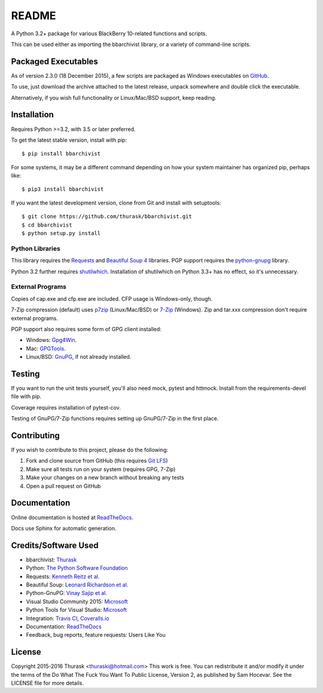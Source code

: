 README
======
    
.. image:: https://travis-ci.org/thurask/bbarchivist.svg?branch=master
    :target: https://travis-ci.org/thurask/bbarchivist
    :alt: Travis CI

.. image:: https://coveralls.io/repos/thurask/bbarchivist/badge.svg?branch=master&service=github
    :target: https://coveralls.io/github/thurask/bbarchivist?branch=master
    :alt: Coveralls.io

.. image:: https://readthedocs.org/projects/bbarchivist/badge/?version=latest
    :target: http://bbarchivist.readthedocs.org/en/latest/?badge=latest
    :alt: Documentation Status

A Python 3.2+ package for various BlackBerry 10-related functions and scripts.

This can be used either as importing the bbarchivist library, or a variety of command-line scripts.

Packaged Executables
--------------------

As of version 2.3.0 (18 December 2015), a few scripts are packaged as Windows executables on `GitHub <https://github.com/thurask/bbarchivist/releases>`__.

To use, just download the archive attached to the latest release, unpack somewhere and double click the executable.

Alternatively, if you wish full functionality or Linux/Mac/BSD support, keep reading.

Installation
------------

Requires Python >=3.2, with 3.5 or later preferred.

To get the latest stable version, install with pip:

::

    $ pip install bbarchivist

For some systems, it may be a different command depending on how your system maintainer has organized pip, perhaps like:

::

    $ pip3 install bbarchivist

If you want the latest development version, clone from Git and install with setuptools:

::

    $ git clone https://github.com/thurask/bbarchivist.git
    $ cd bbarchivist
    $ python setup.py install


Python Libraries
~~~~~~~~~~~~~~~~

This library requires the
`Requests <http://docs.python-requests.org/en/latest/user/install/>`__
and `Beautiful Soup 4 <http://www.crummy.com/software/BeautifulSoup/#Download>`__
libraries. PGP support requires the `python-gnupg <https://pythonhosted.org/python-gnupg/index.html>`__ library.

Python 3.2 further requires `shutilwhich <https://pypi.python.org/pypi/shutilwhich/>`__.
Installation of shutilwhich on Python 3.3+ has no effect, so it's unnecessary.

External Programs
~~~~~~~~~~~~~~~~~

Copies of cap.exe and cfp.exe are included. CFP usage is Windows-only, though.

7-Zip compression (default) uses
`p7zip <http://sourceforge.net/projects/p7zip/>`__
(Linux/Mac/BSD) or `7-Zip <http://www.7-zip.org/download.html>`__ (Windows).
Zip and tar.xxx compression don't require external programs.

PGP support also requires some form of GPG client installed:

- Windows: `Gpg4Win <http://www.gpg4win.org>`__.
- Mac: `GPGTools <https://gpgtools.org>`__.
- Linux/BSD: `GnuPG <https://www.gnupg.org>`__, if not already installed.

Testing
-------

If you want to run the unit tests yourself, you'll also need mock, pytest
and httmock. Install from the requirements-devel file with pip.

Coverage requires installation of pytest-cov.

Testing of GnuPG/7-Zip functions requires setting up GnuPG/7-Zip in the first place.

Contributing
------------

If you wish to contribute to this project, please do the following:

1. Fork and clone source from GitHub (this requires `Git LFS <https://git-lfs.github.com>`__)
2. Make sure all tests run on your system (requires GPG, 7-Zip)
3. Make your changes on a new branch without breaking any tests
4. Open a pull request on GitHub

Documentation
-------------

Online documentation is hosted at `ReadTheDocs <http://bbarchivist.rtfd.org>`__.

Docs use Sphinx for automatic generation.


Credits/Software Used
---------------------

-  bbarchivist: `Thurask <https://twitter.com/thuraski>`__
-  Python: `The Python Software Foundation <https://www.python.org>`__
-  Requests: `Kenneth Reitz et al. <http://docs.python-requests.org/en/latest/dev/authors/>`__
-  Beautiful Soup: `Leonard Richardson et al. <http://www.crummy.com/software/BeautifulSoup/>`__
-  Python-GnuPG: `Vinay Sajip et al. <https://pythonhosted.org/python-gnupg/index.html#acknowledgements>`__
-  Visual Studio Community 2015: `Microsoft <https://www.visualstudio.com>`__
-  Python Tools for Visual Studio: `Microsoft <http://microsoft.github.io/PTVS/>`__
-  Integration: `Travis CI <https://travis-ci.org>`__, `Coveralls.io <https://coveralls.io>`__
-  Documentation: `ReadTheDocs <http://bbarchivist.rtfd.org>`__
-  Feedback, bug reports, feature requests: Users Like You

License
-------
Copyright 2015-2016 Thurask <thuraski@hotmail.com>
This work is free. You can redistribute it and/or modify it under the
terms of the Do What The Fuck You Want To Public License, Version 2,
as published by Sam Hocevar. See the LICENSE file for more details.
